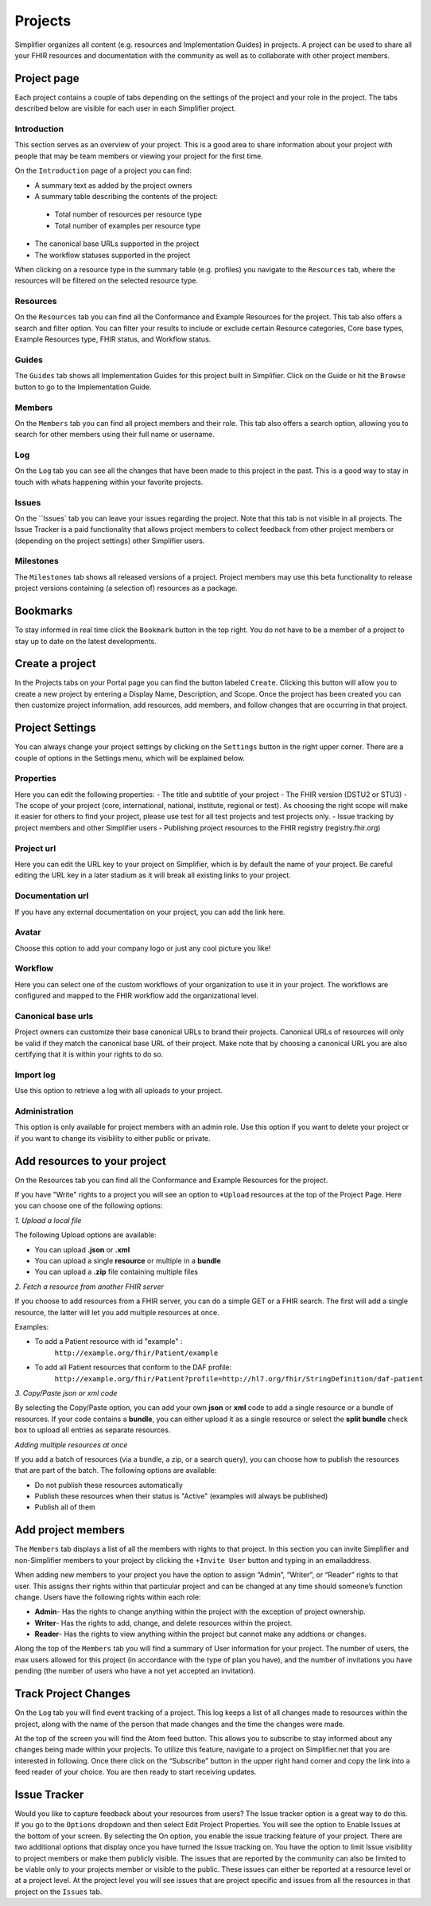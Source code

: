 Projects
^^^^^^^^^^^^^^^^^^^
Simplifier organizes all content (e.g. resources and Implementation Guides) in projects. A project can be used to share all your FHIR resources and documentation with the community as well as to collaborate with other project members.

Project page
""""""""""""
Each project contains a couple of tabs depending on the settings of the project and your role in the project. The tabs described below are visible for each user in each Simplifier project.

Introduction
------------
This section serves as an overview of your project. This is a good area to share information about your project with people that may be team members or viewing your project for the first time. 

On the ``Introduction`` page of a project you can find:

- A summary text as added by the project owners
- A summary table describing the contents of the project:
 - Total number of resources per resource type
 - Total number of examples per resource type
- The canonical base URLs supported in the project
- The workflow statuses supported in the project

When clicking on a resource type in the summary table (e.g. profiles) you navigate to the ``Resources`` tab, where the resources will be filtered on the selected resource type.

Resources
---------
On the ``Resources`` tab you can find all the Conformance and Example Resources for the project.
This tab also offers a search and filter option. You can filter your results to include or exclude certain Resource categories, Core base types, Example Resources type, FHIR status, and Workflow status. 
 
Guides
------
The ``Guides`` tab shows all Implementation Guides for this project built in Simplifier. Click on the Guide or hit the ``Browse`` button to go to the Implementation Guide. 
 
Members
-------
On the ``Members`` tab you can find all project members and their role. This tab also offers a search option, allowing you to search for other members using their full name or username.

Log
---
On the ``Log`` tab you can see all the changes that have been made to this project in the past. This is a good way to stay in touch with whats happening within your favorite projects. 

Issues
------
On the ``Issues` tab you can leave your issues regarding the project. Note that this tab is not visible in all projects. The Issue Tracker is a paid functionality that allows project members to collect feedback from other project members or (depending on the project settings) other Simplifier users.

Milestones
----------
The ``Milestones`` tab shows all released versions of a project. Project members may use this beta functionality to release project versions containing (a selection of) resources as a package. 

Bookmarks
"""""""""
To stay informed in real time click the ``Bookmark`` button in the top right. You do not have to be a member of a project to stay up to date on the latest developments. 

Create a project
""""""""""""""""
In the Projects tabs on your Portal page you can find the button labeled ``Create``. Clicking this button will allow you to create a new project by entering a Display Name, Description, and Scope. Once the project has been created you can then customize project information, add resources, add members, and follow changes that are occurring in that project.

Project Settings
""""""""""""""""
You can always change your project settings by clicking on the ``Settings`` button in the right upper corner. There are a couple of options in the Settings menu, which will be explained below.

Properties
----------
Here you can edit the following properties: 
- The title and subtitle of your project
- The FHIR version (DSTU2 or STU3)
- The scope of your project (core, international, national, institute, regional or test). As choosing the right scope will make it easier for others to find your project, please use test for all test projects and test projects only.
- Issue tracking by project members and other Simplifier users
- Publishing project resources to the FHIR registry (registry.fhir.org)

Project url
-----------
Here you can edit the URL key to your project on Simplifier, which is by default the name of your project. Be careful editing the URL key in a later stadium as it will break all existing links to your project.

Documentation url
-----------------
If you have any external documentation on your project, you can add the link here.

Avatar
------
Choose this option to add your company logo or just any cool picture you like!

Workflow
--------
Here you can select one of the custom workflows of your organization to use it in your project. The workflows are configured and mapped to the FHIR workflow add the organizational level.

Canonical base urls
-------------------
Project owners can customize their base canonical URLs to brand their projects. Canonical URLs of resources will only be valid if they match the canonical base URL of their project. Make note that by choosing a canonical URL you are also certifying that it is within your rights to do so. 

Import log
----------
Use this option to retrieve a log with all uploads to your project. 

Administration
--------------
This option is only available for project members with an admin role. Use this option if you want to delete your project or if you want to change its visibility to either public or private.

Add resources to your project
"""""""""""""""""""""""""""""
On the Resources tab you can find all the Conformance and Example Resources for the project. 

If you have "Write" rights to a project you will see an option to ``+Upload`` resources at the top of the Project Page. Here you can choose one of the following options: 

*1. Upload a local file*

The following Upload options are available:

* You can upload **.json** or **.xml**
* You can upload a single **resource** or multiple in a **bundle**
* You can upload a **.zip** file containing multiple files

*2. Fetch a resource from another FHIR server*

If you choose to add resources from a FHIR server, you can do a simple GET or a FHIR search. The first will add a single resource, the latter will let you add multiple resources at once. 

Examples:

* To add a Patient resource with id "example" : 
	``http://example.org/fhir/Patient/example`` 
* To add all Patient resources that conform to the DAF profile: 
	``http://example.org/fhir/Patient?profile=http://hl7.org/fhir/StringDefinition/daf-patient``

*3. Copy/Paste json or xml code*

By selecting the Copy/Paste option, you can add your own **json** or **xml** code to add a single resource or a bundle of resources. If your code contains a **bundle**, you can either upload it as a single resource or select the **split bundle** check box to upload all entries as separate resources. 

*Adding multiple resources at once*

If you add a batch of resources (via a bundle, a zip, or a search query), you can choose how to publish the resources that are part of the batch.
The following options are available:

* Do not publish these resources automatically
* Publish these resources when their status is "Active" (examples will always be published)
* Publish all of them

Add project members
"""""""""""""""""""
The ``Members`` tab displays a list of all the members with rights to that project. In this section you can invite Simplifier and non-Simplifier members to your project by clicking the ``+Invite User`` button and typing in an emailaddress. 

When adding new members to your project you have the option to assign “Admin”, “Writer”, or “Reader” rights to that user. This assigns their rights within that particular project and can be changed at any time should someone’s function change. Users have the following rights within each role:

- **Admin**- Has the rights to change anything within the project with the exception of project ownership.
- **Writer**- Has the rights to add, change, and delete resources within the project.
- **Reader**- Has the rights to view anything within the project but cannot make any addtions or changes. 


Along the top of the ``Members`` tab you will find a summary of User information for your project. The number of users, the max users allowed for this project (in accordance with the type of plan you have), and the number of invitations you have pending (the number of users who have a not yet accepted an invitation).  

.. image:: ./images/Numberofmembers.png 

Track Project Changes
"""""""""""""""""""""
On the ``Log`` tab you will find event tracking of a project. This log keeps a list of all changes made to resources within the project, along with the name of the person that made changes and the time the changes were made. 

At the top of the screen you will find the Atom feed button. This allows you to subscribe to stay informed about any changes being made within your projects. To utilize this feature, navigate to a project on Simplifier.net that you are interested in following. Once there click on the “Subscribe” button in the upper right hand corner and copy the link into a feed reader of your choice. You are then ready to start receiving updates. 

.. image does not exist anymore... image:: http://i1084.photobucket.com/albums/j404/askfj/c2818dc0-e545-4b80-9f44-47973f2ced94_zps0mgbkvyn.png

Issue Tracker
"""""""""""""
Would you like to capture feedback about your resources from users? The Issue tracker option is a great way to do this. If you go to the ``Options`` dropdown and then select Edit Project Properties. You will see the option to Enable Issues at the bottom of your screen. By selecting the On option, you enable the issue tracking feature of your project. There are two additional options that display once you have turned the Issue tracking on. You have the option to limit Issue visibility to project members or make them publicly visible. The issues that are reported by the community can also be limited to be viable only to your projects member or visible to the public. These issues can either be reported at a resource level or at a project level. At the project level you will see issues that are project specific and issues from all the resources in that project on the ``Issues`` tab.
